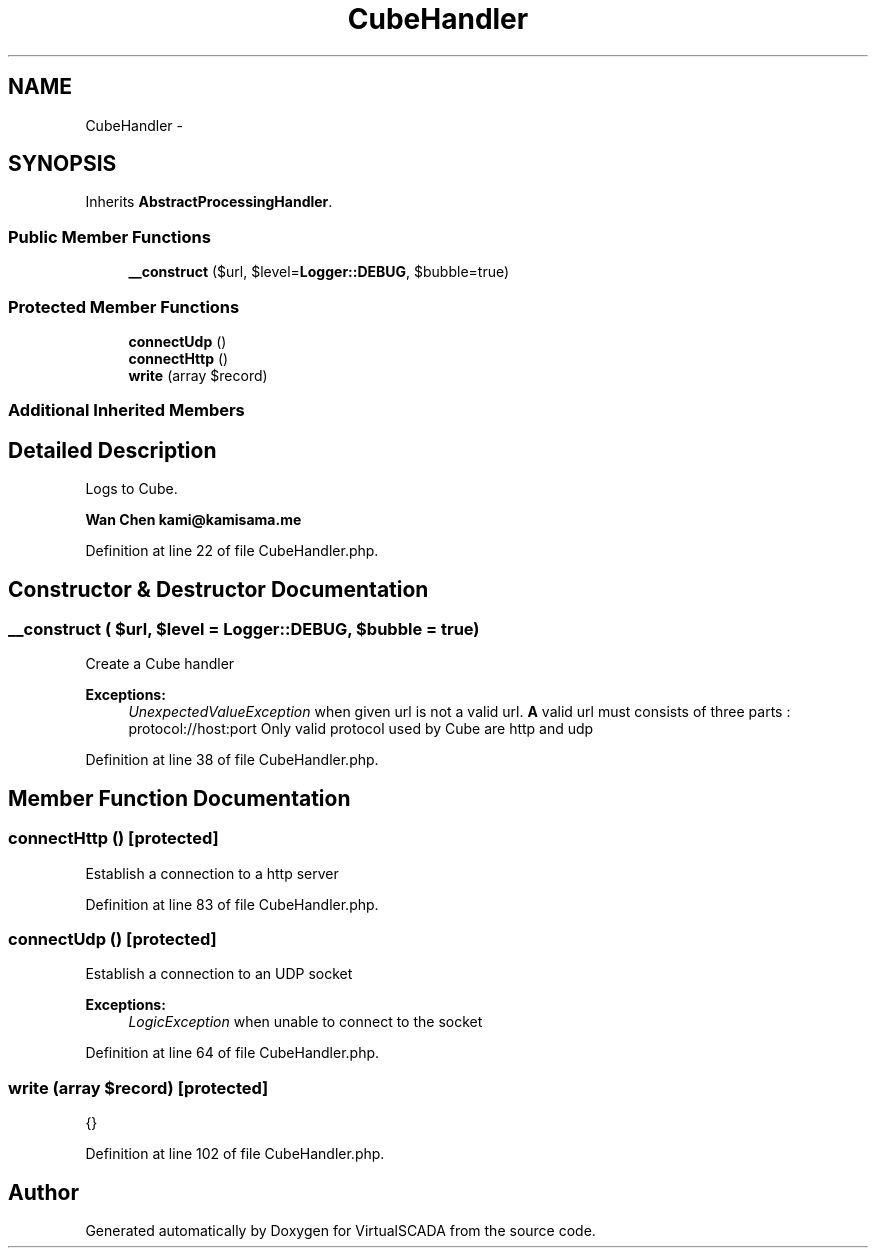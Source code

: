 .TH "CubeHandler" 3 "Tue Apr 14 2015" "Version 1.0" "VirtualSCADA" \" -*- nroff -*-
.ad l
.nh
.SH NAME
CubeHandler \- 
.SH SYNOPSIS
.br
.PP
.PP
Inherits \fBAbstractProcessingHandler\fP\&.
.SS "Public Member Functions"

.in +1c
.ti -1c
.RI "\fB__construct\fP ($url, $level=\fBLogger::DEBUG\fP, $bubble=true)"
.br
.in -1c
.SS "Protected Member Functions"

.in +1c
.ti -1c
.RI "\fBconnectUdp\fP ()"
.br
.ti -1c
.RI "\fBconnectHttp\fP ()"
.br
.ti -1c
.RI "\fBwrite\fP (array $record)"
.br
.in -1c
.SS "Additional Inherited Members"
.SH "Detailed Description"
.PP 
Logs to Cube\&.
.PP
\fBWan Chen kami@kamisama.me \fP
.PP
Definition at line 22 of file CubeHandler\&.php\&.
.SH "Constructor & Destructor Documentation"
.PP 
.SS "__construct ( $url,  $level = \fC\fBLogger::DEBUG\fP\fP,  $bubble = \fCtrue\fP)"
Create a Cube handler
.PP
\fBExceptions:\fP
.RS 4
\fIUnexpectedValueException\fP when given url is not a valid url\&. \fBA\fP valid url must consists of three parts : protocol://host:port Only valid protocol used by Cube are http and udp 
.RE
.PP

.PP
Definition at line 38 of file CubeHandler\&.php\&.
.SH "Member Function Documentation"
.PP 
.SS "connectHttp ()\fC [protected]\fP"
Establish a connection to a http server 
.PP
Definition at line 83 of file CubeHandler\&.php\&.
.SS "connectUdp ()\fC [protected]\fP"
Establish a connection to an UDP socket
.PP
\fBExceptions:\fP
.RS 4
\fILogicException\fP when unable to connect to the socket 
.RE
.PP

.PP
Definition at line 64 of file CubeHandler\&.php\&.
.SS "write (array $record)\fC [protected]\fP"
{} 
.PP
Definition at line 102 of file CubeHandler\&.php\&.

.SH "Author"
.PP 
Generated automatically by Doxygen for VirtualSCADA from the source code\&.
